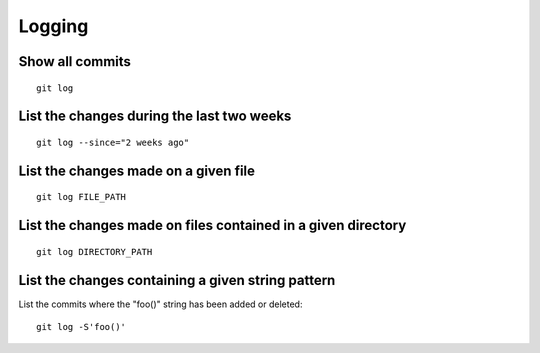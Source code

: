 Logging
=======

Show all commits
----------------

::

    git log

List the changes during the last two weeks
------------------------------------------

::

    git log --since="2 weeks ago"

List the changes made on a given file
-------------------------------------

::

    git log FILE_PATH

List the changes made on files contained in a given directory
-------------------------------------------------------------

::

    git log DIRECTORY_PATH

List the changes containing a given string pattern
--------------------------------------------------

List the commits where the "foo()" string has been added or deleted::

    git log -S'foo()'

